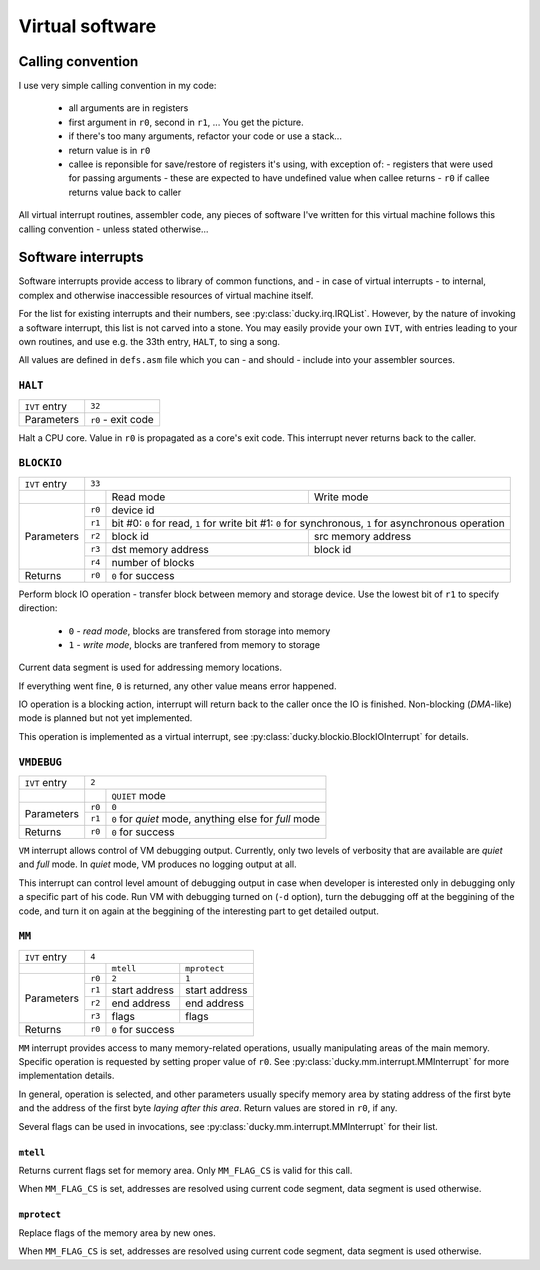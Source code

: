 Virtual software
================


Calling convention
------------------

I use very simple calling convention in my code:

 - all arguments are in registers
 - first argument in ``r0``, second in ``r1``, ... You get the picture.
 - if there's too many arguments, refactor your code or use a stack...
 - return value is in ``r0``
 - callee is reponsible for save/restore of registers it's using, with exception of:
   - registers that were used for passing arguments - these are expected to have undefined value when callee returns
   - ``r0`` if callee returns value back to caller

All virtual interrupt routines, assembler code, any pieces of software I've written for this virtual machine follows this calling convention - unless stated otherwise...


Software interrupts
-------------------

Software interrupts provide access to library of common functions, and - in case of virtual interrupts - to internal, complex and otherwise inaccessible resources of virtual machine itself.

For the list for existing interrupts and their numbers, see :py:class:`ducky.irq.IRQList`. However, by the nature of invoking a software interrupt, this list is not carved into a stone. You may easily provide your own ``IVT``, with entries leading to your own routines, and use e.g. the 33th entry, ``HALT``, to sing a song.

All values are defined in ``defs.asm`` file which you can - and should - include into your assembler sources.


``HALT``
^^^^^^^^

+---------------+--------------------+
| ``IVT`` entry | ``32``             |
+---------------+--------------------+
| Parameters    | ``r0`` - exit code |
+---------------+--------------------+

Halt a CPU core. Value in ``r0`` is propagated as a core's exit code. This interrupt never returns back to the caller.


``BLOCKIO``
^^^^^^^^^^^

+---------------+--------------------------------------------------------------------------+
| ``IVT`` entry | ``33``                                                                   |
+---------------+--------+--------------------+--------------------------------------------+
|               |        | Read mode          | Write mode                                 |
+---------------+--------+--------------------+--------------------------------------------+
| Parameters    | ``r0`` |  device id                                                      |
|               +--------+--------------------+--------------------------------------------+
|               | ``r1`` | bit #0: ``0`` for read, ``1`` for write                         |
|               |        | bit #1: ``0`` for synchronous, ``1`` for asynchronous operation |
|               +--------+--------------------+--------------------------------------------+
|               | ``r2`` | block id           | src memory address                         |
|               +--------+--------------------+--------------------------------------------+
|               | ``r3`` | dst memory address | block id                                   |
|               +--------+--------------------+--------------------------------------------+
|               | ``r4`` | number of blocks                                                |
+---------------+--------+-----------------------------------------------------------------+
| Returns       | ``r0`` | ``0`` for success                                               |
+---------------+--------+-----------------------------------------------------------------+


Perform block IO operation - transfer block between memory and storage device. Use the lowest bit of ``r1`` to specify direction:

 - ``0`` - `read mode`, blocks are transfered from storage into memory
 - ``1`` - `write mode`, blocks are tranfered from memory to storage

Current data segment is used for addressing memory locations.

If everything went fine, ``0`` is returned, any other value means error happened.

IO operation is a blocking action, interrupt will return back to the caller once the IO is finished. Non-blocking (`DMA`-like) mode is planned but not yet implemented.

This operation is implemented as a virtual interrupt, see :py:class:`ducky.blockio.BlockIOInterrupt` for details.


``VMDEBUG``
^^^^^^^^^^^

+---------------+----------------------------------------------------------------+
| ``IVT`` entry | ``2``                                                          |
+---------------+--------+-------------------------------------------------------+
|               |        | ``QUIET`` mode                                        |
+---------------+--------+-------------------------------------------------------+
| Parameters    | ``r0`` | ``0``                                                 |
|               +--------+-------------------------------------------------------+
|               | ``r1`` | ``0`` for `quiet` mode, anything else for `full` mode |
+---------------+--------+-------------------------------------------------------+
| Returns       | ``r0`` | ``0`` for success                                     |
+---------------+--------+-------------------------------------------------------+

``VM`` interrupt allows control of VM debugging output. Currently, only two levels of verbosity that are available are `quiet` and `full` mode. In `quiet` mode, VM produces no logging output at all.

This interrupt can control level amount of debugging output in case when developer is interested only in debugging only a specific part of his code. Run VM with debugging turned on (``-d`` option), turn the debugging off at the beggining of the code, and turn it on again at the beggining of the interesting part to get detailed output.


``MM``
^^^^^^

+---------------+-----------------------------------------+
| ``IVT`` entry | ``4``                                   |
+---------------+--------+----------------+---------------+
|               |        | ``mtell``      | ``mprotect``  |
+---------------+--------+----------------+---------------+
| Parameters    | ``r0`` |  ``2``         | ``1``         |
|               +--------+----------------+---------------+
|               | ``r1`` | start address  | start address |
|               +--------+----------------+---------------+
|               | ``r2`` | end address    | end address   |
|               +--------+----------------+---------------+
|               | ``r3`` | flags          | flags         |
+---------------+--------+----------------+---------------+
| Returns       | ``r0`` | ``0`` for success              |
+---------------+--------+--------------------------------+

``MM`` interrupt provides access to many memory-related operations, usually manipulating areas of the main memory. Specific operation is requested by setting proper value of ``r0``. See :py:class:`ducky.mm.interrupt.MMInterrupt` for more implementation details.

In general, operation is selected, and other parameters usually specify memory area by stating address of the first byte and the address of the first byte *laying after this area*. Return values are stored in ``r0``, if any.

Several flags can be used in invocations, see :py:class:`ducky.mm.interrupt.MMInterrupt` for their list.


``mtell``
"""""""""

Returns current flags set for memory area. Only ``MM_FLAG_CS`` is valid for this call.

When ``MM_FLAG_CS`` is set, addresses are resolved using current code segment, data segment is used otherwise.


``mprotect``
""""""""""""

Replace flags of the memory area by new ones.

When ``MM_FLAG_CS`` is set, addresses are resolved using current code segment, data segment is used otherwise.
